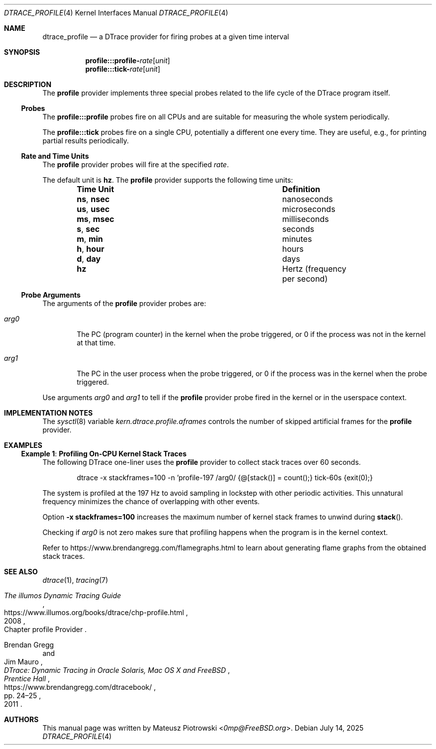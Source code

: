 .\"
.\" SPDX-License-Identifier: BSD-2-Clause
.\"
.\" Copyright (c) 2025 Mateusz Piotrowski <0mp@FreeBSD.org>
.\"
.Dd July 14, 2025
.Dt DTRACE_PROFILE 4
.Os
.Sh NAME
.Nm dtrace_profile
.Nd a DTrace provider for firing probes at a given time interval
.Sh SYNOPSIS
.Nm profile Ns Cm :::profile- Ns Ar rate Ns Op Ar unit
.Nm profile Ns Cm :::tick- Ns Ar rate Ns Op Ar unit
.Sh DESCRIPTION
The
.Nm profile
provider implements three special probes related to the life cycle of the
DTrace program itself.
.Ss Probes
The
.Nm profile Ns Cm :::profile
probes fire on all CPUs and are suitable for measuring the whole system
periodically.
.Pp
The
.Nm profile Ns Cm :::tick
probes fire on a single CPU, potentially a different one every time.
They are useful, e.g., for printing partial results periodically.
.Ss Rate and Time Units
The
.Nm profile
provider probes will fire at the specified
.Ar rate .
.Pp
The default unit is
.Cm hz .
The
.Nm profile
provider supports the following time units:
.Bl -column -offset indent "ns, nsec" "Definition"
.It Sy Time Unit Ta Sy Definition
.It Cm ns , nsec Ta nanoseconds
.It Cm us , usec Ta microseconds
.It Cm ms , msec Ta milliseconds
.It Cm s , sec Ta seconds
.It Cm m , min Ta minutes
.It Cm h , hour Ta hours
.It Cm d , day Ta days
.It Cm hz Ta Hertz (frequency per second)
.El
.Ss Probe Arguments
The arguments of the
.Nm profile
provider probes
are:
.Bl -tag -width arg0
.It Va arg0
The PC (program counter) in the kernel when the probe triggered,
or 0 if the process was not in the kernel at that time.
.It Va arg1
The PC in the user process when the probe triggered,
or 0 if the process was in the kernel when the probe triggered.
.El
.Pp
Use arguments
.Va arg0
and
.Va arg1
to tell if the
.Nm profile
provider probe fired in the kernel or in the userspace context.
.Sh IMPLEMENTATION NOTES
The
.Xr sysctl 8
variable
.Va kern.dtrace.profile.aframes
controls the number of skipped artificial frames for
the
.Nm profile
provider.
.Sh EXAMPLES
.Ss Example 1 : Profiling On-CPU Kernel Stack Traces
The following DTrace one-liner uses the
.Nm profile
provider to collect stack traces over 60 seconds.
.\" XXX: Keep on one line for easier copy-pasting.
.Bd -literal -offset indent
dtrace -x stackframes=100 -n 'profile-197 /arg0/ {@[stack()] = count();} tick-60s {exit(0);}
.Ed
.Pp
The system is profiled at the 197 Hz to avoid sampling in lockstep
with other periodic activities.
This unnatural frequency minimizes the chance of overlapping with other events.
.Pp
Option
.Fl x Cm stackframes=100
increases the maximum number of kernel stack frames to unwind during
.Fn stack .
.Pp
Checking if
.Ar arg0
is not zero makes sure that profiling happens
when the program is in the kernel context.
.Pp
Refer to
.Lk https://www.brendangregg.com/flamegraphs.html
to learn about generating flame graphs from the obtained stack traces.
.Sh SEE ALSO
.Xr dtrace 1 ,
.Xr tracing 7
.Rs
.%B The illumos Dynamic Tracing Guide
.%O Chapter profile Provider
.%D 2008
.%U https://www.illumos.org/books/dtrace/chp-profile.html
.Re
.Rs
.%A Brendan Gregg
.%A Jim Mauro
.%B DTrace: Dynamic Tracing in Oracle Solaris, Mac OS X and FreeBSD
.%I Prentice Hall
.%P pp. 24\(en25
.%D 2011
.%U https://www.brendangregg.com/dtracebook/
.Re
.Sh AUTHORS
This manual page was written by
.An Mateusz Piotrowski Aq Mt 0mp@FreeBSD.org .
